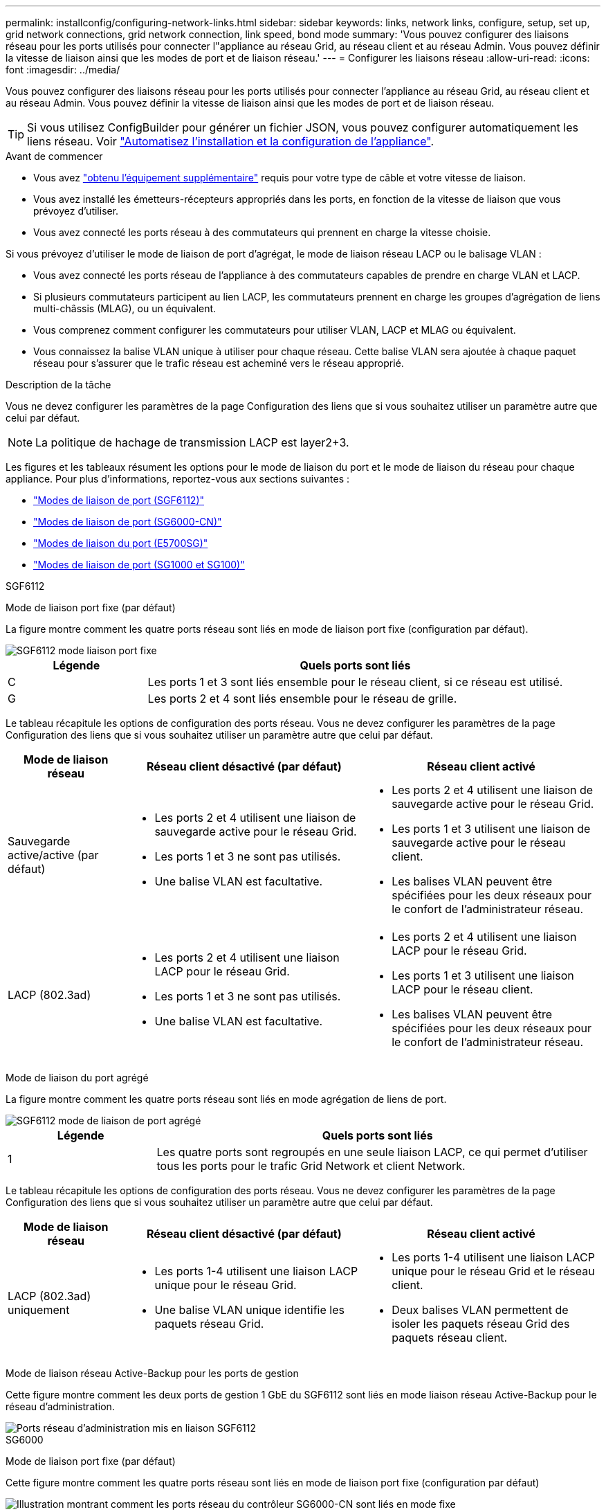 ---
permalink: installconfig/configuring-network-links.html 
sidebar: sidebar 
keywords: links, network links, configure, setup, set up, grid network connections, grid network connection, link speed, bond mode 
summary: 'Vous pouvez configurer des liaisons réseau pour les ports utilisés pour connecter l"appliance au réseau Grid, au réseau client et au réseau Admin. Vous pouvez définir la vitesse de liaison ainsi que les modes de port et de liaison réseau.' 
---
= Configurer les liaisons réseau
:allow-uri-read: 
:icons: font
:imagesdir: ../media/


[role="lead"]
Vous pouvez configurer des liaisons réseau pour les ports utilisés pour connecter l'appliance au réseau Grid, au réseau client et au réseau Admin. Vous pouvez définir la vitesse de liaison ainsi que les modes de port et de liaison réseau.


TIP: Si vous utilisez ConfigBuilder pour générer un fichier JSON, vous pouvez configurer automatiquement les liens réseau. Voir link:automating-appliance-installation-and-configuration.html["Automatisez l'installation et la configuration de l'appliance"].

.Avant de commencer
* Vous avez link:obtaining-additional-equipment-and-tools.html["obtenu l'équipement supplémentaire"] requis pour votre type de câble et votre vitesse de liaison.
* Vous avez installé les émetteurs-récepteurs appropriés dans les ports, en fonction de la vitesse de liaison que vous prévoyez d'utiliser.
* Vous avez connecté les ports réseau à des commutateurs qui prennent en charge la vitesse choisie.


Si vous prévoyez d'utiliser le mode de liaison de port d'agrégat, le mode de liaison réseau LACP ou le balisage VLAN :

* Vous avez connecté les ports réseau de l'appliance à des commutateurs capables de prendre en charge VLAN et LACP.
* Si plusieurs commutateurs participent au lien LACP, les commutateurs prennent en charge les groupes d'agrégation de liens multi-châssis (MLAG), ou un équivalent.
* Vous comprenez comment configurer les commutateurs pour utiliser VLAN, LACP et MLAG ou équivalent.
* Vous connaissez la balise VLAN unique à utiliser pour chaque réseau. Cette balise VLAN sera ajoutée à chaque paquet réseau pour s'assurer que le trafic réseau est acheminé vers le réseau approprié.


.Description de la tâche
Vous ne devez configurer les paramètres de la page Configuration des liens que si vous souhaitez utiliser un paramètre autre que celui par défaut.


NOTE: La politique de hachage de transmission LACP est layer2+3.

Les figures et les tableaux résument les options pour le mode de liaison du port et le mode de liaison du réseau pour chaque appliance. Pour plus d'informations, reportez-vous aux sections suivantes :

* link:port-bond-modes-for-sgf6112.html["Modes de liaison de port (SGF6112)"]
* link:port-bond-modes-for-sg6000-cn-controller.html["Modes de liaison de port (SG6000-CN)"]
* link:port-bond-modes-for-e5700sg-controller-ports.html["Modes de liaison du port (E5700SG)"]
* link:port-bond-modes-for-sg100-and-sg1000.html["Modes de liaison de port (SG1000 et SG100)"]


[role="tabbed-block"]
====
.SGF6112
--
Mode de liaison port fixe (par défaut)::
+
--
La figure montre comment les quatre ports réseau sont liés en mode de liaison port fixe (configuration par défaut).

image::../media/sgf6112_fixed_port.png[SGF6112 mode liaison port fixe]

[cols="1a,3a"]
|===
| Légende | Quels ports sont liés 


 a| 
C
 a| 
Les ports 1 et 3 sont liés ensemble pour le réseau client, si ce réseau est utilisé.



 a| 
G
 a| 
Les ports 2 et 4 sont liés ensemble pour le réseau de grille.

|===
Le tableau récapitule les options de configuration des ports réseau. Vous ne devez configurer les paramètres de la page Configuration des liens que si vous souhaitez utiliser un paramètre autre que celui par défaut.

[cols="1a,2a,2a"]
|===
| Mode de liaison réseau | Réseau client désactivé (par défaut) | Réseau client activé 


 a| 
Sauvegarde active/active (par défaut)
 a| 
* Les ports 2 et 4 utilisent une liaison de sauvegarde active pour le réseau Grid.
* Les ports 1 et 3 ne sont pas utilisés.
* Une balise VLAN est facultative.

 a| 
* Les ports 2 et 4 utilisent une liaison de sauvegarde active pour le réseau Grid.
* Les ports 1 et 3 utilisent une liaison de sauvegarde active pour le réseau client.
* Les balises VLAN peuvent être spécifiées pour les deux réseaux pour le confort de l'administrateur réseau.




 a| 
LACP (802.3ad)
 a| 
* Les ports 2 et 4 utilisent une liaison LACP pour le réseau Grid.
* Les ports 1 et 3 ne sont pas utilisés.
* Une balise VLAN est facultative.

 a| 
* Les ports 2 et 4 utilisent une liaison LACP pour le réseau Grid.
* Les ports 1 et 3 utilisent une liaison LACP pour le réseau client.
* Les balises VLAN peuvent être spécifiées pour les deux réseaux pour le confort de l'administrateur réseau.


|===
--
Mode de liaison du port agrégé::
+
--
La figure montre comment les quatre ports réseau sont liés en mode agrégation de liens de port.

image::../media/sgf6112_aggregate_ports.png[SGF6112 mode de liaison de port agrégé]

[cols="1a,3a"]
|===
| Légende | Quels ports sont liés 


 a| 
1
 a| 
Les quatre ports sont regroupés en une seule liaison LACP, ce qui permet d'utiliser tous les ports pour le trafic Grid Network et client Network.

|===
Le tableau récapitule les options de configuration des ports réseau. Vous ne devez configurer les paramètres de la page Configuration des liens que si vous souhaitez utiliser un paramètre autre que celui par défaut.

[cols="1a,2a,2a"]
|===
| Mode de liaison réseau | Réseau client désactivé (par défaut) | Réseau client activé 


 a| 
LACP (802.3ad) uniquement
 a| 
* Les ports 1-4 utilisent une liaison LACP unique pour le réseau Grid.
* Une balise VLAN unique identifie les paquets réseau Grid.

 a| 
* Les ports 1-4 utilisent une liaison LACP unique pour le réseau Grid et le réseau client.
* Deux balises VLAN permettent de isoler les paquets réseau Grid des paquets réseau client.


|===
--
Mode de liaison réseau Active-Backup pour les ports de gestion::
+
--
Cette figure montre comment les deux ports de gestion 1 GbE du SGF6112 sont liés en mode liaison réseau Active-Backup pour le réseau d'administration.

image::../media/sgf6112_bonded_management_ports.png[Ports réseau d'administration mis en liaison SGF6112]

--


--
.SG6000
--
Mode de liaison port fixe (par défaut)::
+
--
Cette figure montre comment les quatre ports réseau sont liés en mode de liaison port fixe (configuration par défaut)

image::../media/sg6000_cn_fixed_port.gif[Illustration montrant comment les ports réseau du contrôleur SG6000-CN sont liés en mode fixe]

[cols="1a,3a"]
|===
| Légende | Quels ports sont liés 


 a| 
C
 a| 
Les ports 1 et 3 sont liés ensemble pour le réseau client, si ce réseau est utilisé.



 a| 
G
 a| 
Les ports 2 et 4 sont liés ensemble pour le réseau de grille.

|===
Le tableau récapitule les options de configuration des ports réseau. Vous ne devez configurer les paramètres de la page Configuration des liens que si vous souhaitez utiliser un paramètre autre que celui par défaut.

[cols="1a,3a,3a"]
|===
| Mode de liaison réseau | Réseau client désactivé (par défaut) | Réseau client activé 


 a| 
Sauvegarde active/active (par défaut)
 a| 
* Les ports 2 et 4 utilisent une liaison de sauvegarde active pour le réseau Grid.
* Les ports 1 et 3 ne sont pas utilisés.
* Une balise VLAN est facultative.

 a| 
* Les ports 2 et 4 utilisent une liaison de sauvegarde active pour le réseau Grid.
* Les ports 1 et 3 utilisent une liaison de sauvegarde active pour le réseau client.
* Les balises VLAN peuvent être spécifiées pour les deux réseaux pour le confort de l'administrateur réseau.




 a| 
LACP (802.3ad)
 a| 
* Les ports 2 et 4 utilisent une liaison LACP pour le réseau Grid.
* Les ports 1 et 3 ne sont pas utilisés.
* Une balise VLAN est facultative.

 a| 
* Les ports 2 et 4 utilisent une liaison LACP pour le réseau Grid.
* Les ports 1 et 3 utilisent une liaison LACP pour le réseau client.
* Les balises VLAN peuvent être spécifiées pour les deux réseaux pour le confort de l'administrateur réseau.


|===
--
Mode de liaison du port agrégé::
+
--
Cette figure montre comment les quatre ports réseau sont liés en mode de liaison de port agrégé.

image::../media/sg6000_cn_aggregate_port.gif[Illustration montrant comment les ports réseau du contrôleur SG6000-CN sont liés en mode agrégé]

[cols="1a,3a"]
|===
| Légende | Quels ports sont liés 


 a| 
1
 a| 
Les quatre ports sont regroupés en une seule liaison LACP, ce qui permet d'utiliser tous les ports pour le trafic Grid Network et client Network.

|===
Le tableau récapitule les options de configuration des ports réseau. Vous ne devez configurer les paramètres de la page Configuration des liens que si vous souhaitez utiliser un paramètre autre que celui par défaut.

[cols="1a,3a,3a"]
|===
| Mode de liaison réseau | Réseau client désactivé (par défaut) | Réseau client activé 


 a| 
LACP (802.3ad) uniquement
 a| 
* Les ports 1-4 utilisent une liaison LACP unique pour le réseau Grid.
* Une balise VLAN unique identifie les paquets réseau Grid.

 a| 
* Les ports 1-4 utilisent une liaison LACP unique pour le réseau Grid et le réseau client.
* Deux balises VLAN permettent de isoler les paquets réseau Grid des paquets réseau client.


|===
--
Mode de liaison réseau Active-Backup pour les ports de gestion::
+
--
Cette figure montre comment les deux ports de gestion 1 GbE du contrôleur SG6000-CN sont liés en mode de liaison réseau Active-Backup pour le réseau Admin.

image::../media/sg6000_cn_bonded_managemente_ports.png[Ports réseau d'administration Bonded]

--


--
.SG5700
--
Mode de liaison port fixe (par défaut)::
+
--
Cette figure montre comment les quatre ports 10/25 GbE sont liés en mode de liaison de port fixe (configuration par défaut).

image::../media/e5700sg_fixed_port.gif[Illustration montrant comment les ports 10/25 GbE du contrôleur E5700SG sont liés en mode fixe]

[cols="1a,3a"]
|===
| Légende | Quels ports sont liés 


 a| 
C
 a| 
Les ports 1 et 3 sont liés ensemble pour le réseau client, si ce réseau est utilisé.



 a| 
G
 a| 
Les ports 2 et 4 sont liés ensemble pour le réseau de grille.

|===
Le tableau récapitule les options de configuration des quatre ports 10/25-GbE. Vous ne devez configurer les paramètres de la page Configuration des liens que si vous souhaitez utiliser un paramètre autre que celui par défaut.

[cols="1a,2a,2a"]
|===
| Mode de liaison réseau | Réseau client désactivé (par défaut) | Réseau client activé 


 a| 
Sauvegarde active/active (par défaut)
 a| 
* Les ports 2 et 4 utilisent une liaison de sauvegarde active pour le réseau Grid.
* Les ports 1 et 3 ne sont pas utilisés.
* Une balise VLAN est facultative.

 a| 
* Les ports 2 et 4 utilisent une liaison de sauvegarde active pour le réseau Grid.
* Les ports 1 et 3 utilisent une liaison de sauvegarde active pour le réseau client.
* Les balises VLAN peuvent être spécifiées pour les deux réseaux pour le confort de l'administrateur réseau.




 a| 
LACP (802.3ad)
 a| 
* Les ports 2 et 4 utilisent une liaison LACP pour le réseau Grid.
* Les ports 1 et 3 ne sont pas utilisés.
* Une balise VLAN est facultative.

 a| 
* Les ports 2 et 4 utilisent une liaison LACP pour le réseau Grid.
* Les ports 1 et 3 utilisent une liaison LACP pour le réseau client.
* Les balises VLAN peuvent être spécifiées pour les deux réseaux pour le confort de l'administrateur réseau.


|===
--
Mode de liaison du port agrégé::
+
--
Cette figure montre comment les quatre ports 10/25 GbE sont liés en mode de liaison de port agrégé.

image::../media/e5700sg_aggregate_port.gif[Image montrant comment les ports 10/25 GbE du contrôleur E5700SG sont liés en mode agrégé]

[cols="1a,3a"]
|===
| Légende | Quels ports sont liés 


 a| 
1
 a| 
Les quatre ports sont regroupés en une seule liaison LACP, ce qui permet d'utiliser tous les ports pour le trafic Grid Network et client Network.

|===
Le tableau récapitule les options de configuration des quatre ports 10/25-GbE. Vous ne devez configurer les paramètres de la page Configuration des liens que si vous souhaitez utiliser un paramètre autre que celui par défaut.

[cols="1a,2a,2a"]
|===
| Mode de liaison réseau | Réseau client désactivé (par défaut) | Réseau client activé 


 a| 
LACP (802.3ad) uniquement
 a| 
* Les ports 1-4 utilisent une liaison LACP unique pour le réseau Grid.
* Une balise VLAN unique identifie les paquets réseau Grid.

 a| 
* Les ports 1-4 utilisent une liaison LACP unique pour le réseau Grid et le réseau client.
* Deux balises VLAN permettent de isoler les paquets réseau Grid des paquets réseau client.


|===
--
Mode de liaison réseau Active-Backup pour les ports de gestion::
+
--
Cette figure montre comment les deux ports de gestion 1 GbE du contrôleur E5700SG sont liés en mode de liaison réseau Active-Backup pour le réseau d'administration.

image::../media/e5700sg_bonded_management_ports.gif[Ports de gestion par liaison du système E5700SG]

--


--
.SG100 et SG1000
--
Mode de liaison port fixe (par défaut)::
+
--
Les figures montrent comment les quatre ports réseau du SG1000 ou du SG100 sont liés en mode de liaison port fixe (configuration par défaut).

SG1000 :

image::../media/sg1000_fixed_port.png[Mode de liaison de port fixe SG1000]

SG100 :

image::../media/sg100_fixed_port_draft.png[Mode de liaison de port fixe SG100]

[cols="1a,3a"]
|===
| Légende | Quels ports sont liés 


 a| 
C
 a| 
Les ports 1 et 3 sont liés ensemble pour le réseau client, si ce réseau est utilisé.



 a| 
G
 a| 
Les ports 2 et 4 sont liés ensemble pour le réseau de grille.

|===
Le tableau récapitule les options de configuration des quatre ports réseau. Vous ne devez configurer les paramètres de la page Configuration des liens que si vous souhaitez utiliser un paramètre autre que celui par défaut.

[cols="1a,2a,2a"]
|===
| Mode de liaison réseau | Réseau client désactivé (par défaut) | Réseau client activé 


 a| 
Sauvegarde active/active (par défaut)
 a| 
* Les ports 2 et 4 utilisent une liaison de sauvegarde active pour le réseau Grid.
* Les ports 1 et 3 ne sont pas utilisés.
* Une balise VLAN est facultative.

 a| 
* Les ports 2 et 4 utilisent une liaison de sauvegarde active pour le réseau Grid.
* Les ports 1 et 3 utilisent une liaison de sauvegarde active pour le réseau client.
* Les balises VLAN peuvent être spécifiées pour les deux réseaux pour le confort de l'administrateur réseau.




 a| 
LACP (802.3ad)
 a| 
* Les ports 2 et 4 utilisent une liaison LACP pour le réseau Grid.
* Les ports 1 et 3 ne sont pas utilisés.
* Une balise VLAN est facultative.

 a| 
* Les ports 2 et 4 utilisent une liaison LACP pour le réseau Grid.
* Les ports 1 et 3 utilisent une liaison LACP pour le réseau client.
* Les balises VLAN peuvent être spécifiées pour les deux réseaux pour le confort de l'administrateur réseau.


|===
--
Mode de liaison du port agrégé::
+
--
Ces figures montrent comment les quatre ports réseau sont liés en mode agrégation port bond.

SG1000 :

image::../media/sg1000_aggregate_ports.png[Mode de liaison de port agrégé SG1000]

SG100 :

image::../media/sg100_aggregate_ports.png[Mode de liaison de port agrégé SG100]

[cols="1a,3a"]
|===
| Légende | Quels ports sont liés 


 a| 
1
 a| 
Les quatre ports sont regroupés en une seule liaison LACP, ce qui permet d'utiliser tous les ports pour le trafic Grid Network et client Network.

|===
Le tableau récapitule les options de configuration des quatre ports réseau. Vous ne devez configurer les paramètres de la page Configuration des liens que si vous souhaitez utiliser un paramètre autre que celui par défaut.

[cols="1a,2a,2a"]
|===
| Mode de liaison réseau | Réseau client désactivé (par défaut) | Réseau client activé 


 a| 
LACP (802.3ad) uniquement
 a| 
* Les ports 1-4 utilisent une liaison LACP unique pour le réseau Grid.
* Une balise VLAN unique identifie les paquets réseau Grid.

 a| 
* Les ports 1-4 utilisent une liaison LACP unique pour le réseau Grid et le réseau client.
* Deux balises VLAN permettent de isoler les paquets réseau Grid des paquets réseau client.


|===
--
Mode de liaison réseau Active-Backup pour les ports de gestion::
+
--
Ces figures montrent comment les deux ports de gestion 1 GbE des dispositifs sont liés en mode liaison réseau Active-Backup pour le réseau d'administration.

SG1000 :

image::../media/sg1000_bonded_management_ports.png[Ports réseau d'administration solidés SG1000]

SG100 :

image::../media/sg100_bonded_management_ports.png[Ports réseau d'administration solidés SG100]

--


--
====
.Étapes
. Dans la barre de menus du programme d'installation de l'appliance StorageGRID, cliquez sur *configurer réseau* > *Configuration lien*.
+
La page Configuration de la liaison réseau affiche un schéma de votre appliance avec le réseau et les ports de gestion numérotés.

+
Le tableau État de la liaison répertorie l'état de la liaison, la vitesse de la liaison et les autres statistiques des ports numérotés.

+
La première fois que vous accédez à cette page :

+
** *Vitesse de liaison* est définie sur *Auto*.
** *Le mode de liaison de port* est défini sur *fixe*.
** *Le mode de liaison réseau* est défini sur *Active-Backup* pour le réseau de grille.
** Le *réseau d'administration* est activé et le mode de liaison réseau est défini sur *indépendant*.
** Le *réseau client* est désactivé.


. Sélectionnez la vitesse de liaison des ports réseau dans la liste déroulante *Link Speed*.
+
Les commutateurs réseau que vous utilisez pour le réseau Grid et le réseau client doivent également prendre en charge et être configurés pour cette vitesse. Vous devez utiliser les adaptateurs ou émetteurs-récepteurs appropriés pour la vitesse de liaison configurée. Utilisez la vitesse de liaison automatique lorsque cela est possible car cette option négocie à la fois la vitesse de liaison et le mode de correction d'erreur de marche avant (FEC) avec le partenaire de liaison.

+
Si vous prévoyez d'utiliser la vitesse de liaison 25 GbE pour les ports réseau SG6000 ou SG5700 :

+
** Utilisez les émetteurs-récepteurs SFP28 et les câbles TwinAx SFP28 ou les câbles optiques.
** Pour le SG6000, sélectionnez *Auto* dans la liste déroulante *vitesse de liaison*.
** Pour l'appliance SG5700, sélectionnez *25GbE* dans la liste déroulante *vitesse de liaison*.


. Activez ou désactivez les réseaux StorageGRID que vous souhaitez utiliser.
+
Le réseau Grid est requis. Vous ne pouvez pas désactiver ce réseau.

+
.. Si le serveur n'est pas connecté au réseau d'administration, décochez la case *Activer le réseau* pour le réseau d'administration.
.. Si le serveur est connecté au réseau client, cochez la case *Activer le réseau* pour le réseau client.
+
Les paramètres réseau du client pour les ports de carte réseau de données sont maintenant affichés.



. Reportez-vous au tableau et configurez le mode de liaison de port et le mode de liaison réseau.
+
Cet exemple montre :

+
** *Agrégat* et *LACP* sélectionnés pour la grille et les réseaux clients. Vous devez spécifier une balise VLAN unique pour chaque réseau. Vous pouvez sélectionner des valeurs comprises entre 0 et 4095.
** *Sauvegarde active* sélectionnée pour le réseau d'administration.
+
image::../media/sg1000_network_link_configuration_aggregate.png[Agrégat de configuration de Network Link]



. Lorsque vous êtes satisfait de vos sélections, cliquez sur *Enregistrer*.
+

NOTE: Vous risquez de perdre votre connexion si vous avez apporté des modifications au réseau ou au lien auquel vous êtes connecté. Si vous n'êtes pas reconnecté dans un délai d'une minute, saisissez à nouveau l'URL du programme d'installation de l'appliance StorageGRID à l'aide de l'une des autres adresses IP attribuées à l'appliance : +
`*https://_appliance_IP_:8443*`


